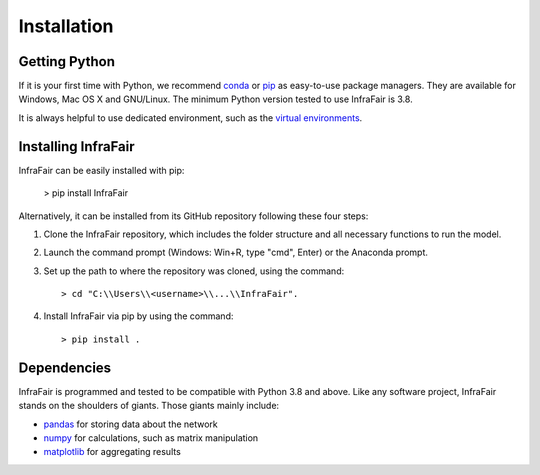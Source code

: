 .. InfraFair documentation master file, created by Mohamed A.Eltahir Elabbas

################
 Installation
################


Getting Python
==============
If it is your first time with Python, we recommend `conda
<https://docs.conda.io/en/latest/miniconda.html>`_ or `pip
<https://pip.pypa.io/en/stable/>`_ as easy-to-use package managers. They are
available for Windows, Mac OS X and GNU/Linux. The minimum Python version tested to use InfraFair is 3.8.

It is always helpful to use dedicated environment, such as the `virtual environments
<https://pypi.python.org/pypi/virtualenv>`_.


Installing InfraFair
===========================
InfraFair can be easily installed with pip:

      > pip install InfraFair 

Alternatively, it can be installed from its GitHub repository following these four steps:

1. Clone the InfraFair repository, which includes the folder structure and all necessary functions to run the model.
2. Launch the command prompt (Windows: Win+R, type "cmd", Enter) or the Anaconda prompt.
3. Set up the path to where the repository was cloned, using the command::
   
        > cd "C:\\Users\\<username>\\...\\InfraFair".
4. Install InfraFair via pip by using the command::
      
        > pip install . 


Dependencies
============
InfraFair is programmed and tested to be compatible with Python 3.8 and
above. Like any software project, InfraFair stands on the shoulders of giants. Those giants mainly include:

* `pandas <http://pandas.pydata.org/>`_ for storing data about the network
* `numpy <http://www.numpy.org/>`_ for calculations, such as matrix manipulation 
* `matplotlib <https://matplotlib.org/>`_ for aggregating results
